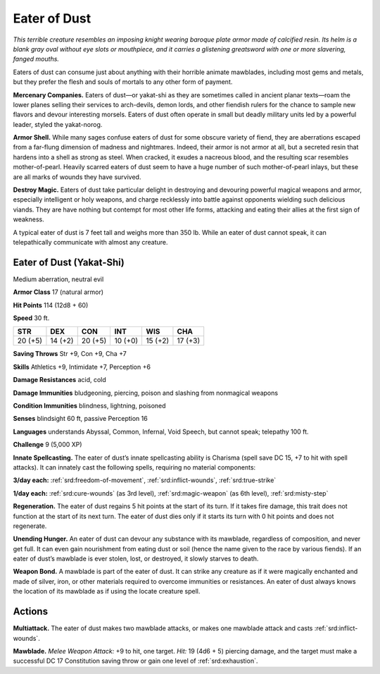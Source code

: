 
.. _tob:eater-of-dust:

Eater of Dust
-------------

*This terrible creature resembles an imposing knight wearing
baroque plate armor made of calcified resin. Its helm is a blank
gray oval without eye slots or mouthpiece, and it carries a
glistening greatsword with one or more slavering, fanged mouths.*

Eaters of dust can consume just about anything with their
horrible animate mawblades, including most gems and metals,
but they prefer the flesh and souls of mortals to any other form
of payment.

**Mercenary Companies.** Eaters of dust—or yakat-shi as
they are sometimes called in ancient planar texts—roam
the lower planes selling their services to arch-devils,
demon lords, and other fiendish rulers for the chance
to sample new flavors and devour interesting
morsels. Eaters of dust often operate in small
but deadly military units led by a powerful
leader, styled the yakat-norog.

**Armor Shell.** While many sages confuse
eaters of dust for some obscure variety of fiend,
they are aberrations escaped from a far-flung
dimension of madness and nightmares. Indeed,
their armor is not armor at all, but a secreted resin that
hardens into a shell as strong as steel. When cracked,
it exudes a nacreous blood, and the resulting scar resembles
mother-of-pearl. Heavily scarred eaters of dust seem to have a
huge number of such mother-of-pearl inlays, but these are all
marks of wounds they have survived.

**Destroy Magic.** Eaters of dust take particular delight in
destroying and devouring powerful magical weapons and armor,
especially intelligent or holy weapons, and charge recklessly
into battle against opponents wielding such delicious viands.
They are have nothing but contempt for most other life forms,
attacking and eating their allies at the first sign of weakness.

A typical eater of dust is 7 feet tall and weighs more than 350
lb. While an eater of dust cannot speak, it can telepathically
communicate with almost any creature.

Eater of Dust (Yakat-Shi)
~~~~~~~~~~~~~~~~~~~~~~~~~

Medium aberration, neutral evil

**Armor Class** 17 (natural armor)

**Hit Points** 114 (12d8 + 60)

**Speed** 30 ft.

+-----------+-----------+-----------+-----------+-----------+-----------+
| STR       | DEX       | CON       | INT       | WIS       | CHA       |
+===========+===========+===========+===========+===========+===========+
| 20 (+5)   | 14 (+2)   | 20 (+5)   | 10 (+0)   | 15 (+2)   | 17 (+3)   |
+-----------+-----------+-----------+-----------+-----------+-----------+

**Saving Throws** Str +9, Con +9, Cha +7

**Skills** Athletics +9, Intimidate +7, Perception +6

**Damage Resistances** acid, cold

**Damage Immunities** bludgeoning, piercing, poison and
slashing from nonmagical weapons

**Condition Immunities** blindness, lightning, poisoned

**Senses** blindsight 60 ft, passive Perception 16

**Languages** understands Abyssal, Common, Infernal, Void
Speech, but cannot speak; telepathy 100 ft.

**Challenge** 9 (5,000 XP)

**Innate Spellcasting.** The eater of dust’s innate
spellcasting ability is Charisma (spell save DC 15, +7 to
hit with spell attacks). It can innately cast the following spells,
requiring no material components:

**3/day each:** :ref:`srd:freedom-of-movement`, :ref:`srd:inflict-wounds`, :ref:`srd:true-strike`

**1/day each:** :ref:`srd:cure-wounds` (as 3rd level), :ref:`srd:magic-weapon` (as 6th
level), :ref:`srd:misty-step`

**Regeneration.** The eater of dust regains 5 hit points at the start
of its turn. If it takes fire damage, this trait does not function at
the start of its next turn. The eater of dust dies only if it starts
its turn with 0 hit points and does not regenerate.

**Unending Hunger.** An eater of dust can devour any substance
with its mawblade, regardless of composition, and never get
full. It can even gain nourishment from eating dust or soil
(hence the name given to the race by various fiends). If an
eater of dust’s mawblade is ever stolen, lost, or destroyed, it
slowly starves to death.

**Weapon Bond.** A mawblade is part of the eater of dust. It
can strike any creature as if it were magically enchanted and
made of silver, iron, or other materials required to overcome
immunities or resistances. An eater of dust always knows the
location of its mawblade as if using the locate creature spell.

Actions
~~~~~~~

**Multiattack.** The eater of dust makes two mawblade attacks, or
makes one mawblade attack and casts :ref:`srd:inflict-wounds`.

**Mawblade.** *Melee Weapon Attack:* +9 to hit, one target. *Hit:*
19 (4d6 + 5) piercing damage, and the target must make a
successful DC 17 Constitution saving throw or gain one level
of :ref:`srd:exhaustion`.
